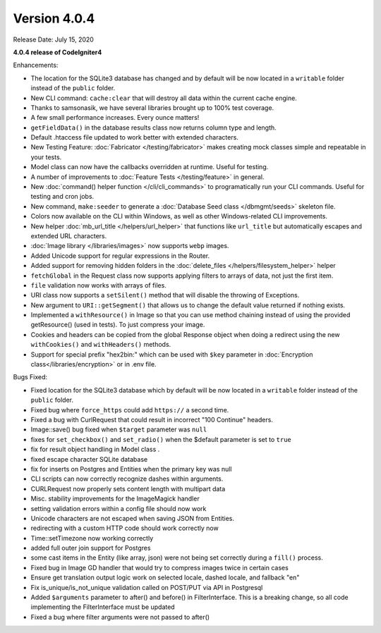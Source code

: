 Version 4.0.4
=============

Release Date: July 15, 2020

**4.0.4 release of CodeIgniter4**

Enhancements:

- The location for the SQLite3 database has changed and by default will be now located in a ``writable`` folder instead of the ``public`` folder.
- New CLI command: ``cache:clear`` that will destroy all data within the current cache engine.
- Thanks to samsonasik, we have several libraries brought up to 100% test coverage.
- A few small performance increases. Every ounce matters!
- ``getFieldData()`` in the database results class now returns column type and length.
- Default .htaccess file updated to work better with extended characters.
- New Testing Feature: :doc:`Fabricator </testing/fabricator>` makes creating mock classes simple and repeatable in your tests.
- Model class can now have the callbacks overridden at runtime. Useful for testing.
- A number of improvements to :doc:`Feature Tests </testing/feature>` in general.
- New :doc:`command() helper function </cli/cli_commands>` to programatically run your CLI commands. Useful for testing and cron jobs.
- New command, ``make:seeder`` to generate a :doc:`Database Seed class </dbmgmt/seeds>` skeleton file.
- Colors now available on the CLI within Windows, as well as other Windows-related CLI improvements.
- New helper :doc:`mb_url_title </helpers/url_helper>` that functions like ``url_title`` but automatically escapes and extended URL characters.
- :doc:`Image library </libraries/images>` now supports ``webp`` images.
- Added Unicode support for regular expressions in the Router.
- Added support for removing hidden folders in the :doc:`delete_files </helpers/filesystem_helper>` helper
- ``fetchGlobal`` in the Request class now supports applying filters to arrays of data, not just the first item.
- ``file`` validation now works with arrays of files.
- URI class now supports a ``setSilent()`` method that will disable the throwing of Exceptions.
- New argument to ``URI::getSegment()`` that allows us to change the default value returned if nothing exists.
- Implemented a ``withResource()`` in Image so that you can use method chaining instead of using the provided getResource() (used in tests). To just compress your image.
- Cookies and headers can be copied from the global Response object when doing a redirect using the new ``withCookies()`` and ``withHeaders()`` methods.
- Support for special prefix "hex2bin:" which can be used with ``$key`` parameter in :doc:`Encryption class</libraries/encryption>` or in .env file.


Bugs Fixed:

- Fixed location for the SQLite3 database which by default will be now located in a ``writable`` folder instead of the ``public`` folder.
- Fixed bug where ``force_https`` could add ``https://`` a second time.
- Fixed a bug with CurlRequest that could result in incorrect "100 Continue" headers.
- Image::save() bug fixed when ``$target`` parameter was ``null``
- fixes for ``set_checkbox()`` and ``set_radio()`` when the $default parameter is set to ``true``
- fix for result object handling in Model class .
- fixed escape character SQLite database
- fix for inserts on Postgres and Entities when the primary key was null
- CLI scripts can now correctly recognize dashes within arguments.
- CURLRequest now properly sets content length with multipart data
- Misc. stability improvements for the ImageMagick handler
- setting validation errors within a config file should now work
- Unicode characters are not escaped when saving JSON from Entities.
- redirecting with a custom HTTP code should work correctly now
- Time::setTimezone now working correctly
- added full outer join support for Postgres
- some cast items in the Entity (like array, json) were not being set correctly during a ``fill()`` process.
- Fixed bug in Image GD handler that would try to compress images twice in certain cases
- Ensure get translation output logic work on selected locale, dashed locale, and fallback "en"
- Fix is_unique/is_not_unique validation called on POST/PUT via API in Postgresql
- Added ``$arguments`` parameter to after() and before() in FilterInterface. This is a breaking change, so all code implementing the FilterInterface must be updated
- Fixed a bug where filter arguments were not passed to after()

